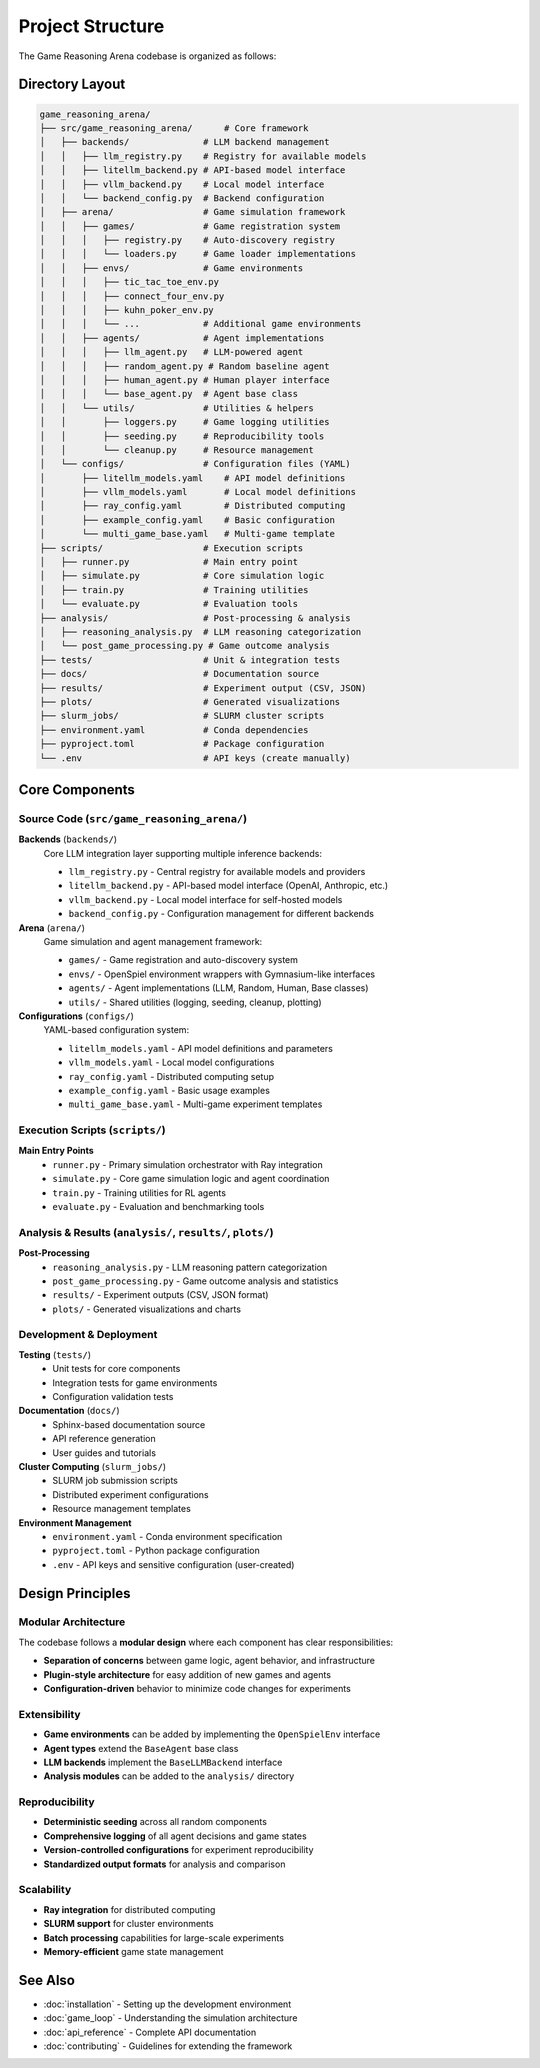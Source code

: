 Project Structure
=================

The Game Reasoning Arena codebase is organized as follows:

Directory Layout
----------------

.. code-block:: text

   game_reasoning_arena/
   ├── src/game_reasoning_arena/      # Core framework
   │   ├── backends/              # LLM backend management
   │   │   ├── llm_registry.py    # Registry for available models
   │   │   ├── litellm_backend.py # API-based model interface
   │   │   ├── vllm_backend.py    # Local model interface
   │   │   └── backend_config.py  # Backend configuration
   │   ├── arena/                 # Game simulation framework
   │   │   ├── games/             # Game registration system
   │   │   │   ├── registry.py    # Auto-discovery registry
   │   │   │   └── loaders.py     # Game loader implementations
   │   │   ├── envs/              # Game environments
   │   │   │   ├── tic_tac_toe_env.py
   │   │   │   ├── connect_four_env.py
   │   │   │   ├── kuhn_poker_env.py
   │   │   │   └── ...            # Additional game environments
   │   │   ├── agents/            # Agent implementations
   │   │   │   ├── llm_agent.py   # LLM-powered agent
   │   │   │   ├── random_agent.py # Random baseline agent
   │   │   │   ├── human_agent.py # Human player interface
   │   │   │   └── base_agent.py  # Agent base class
   │   │   └── utils/             # Utilities & helpers
   │   │       ├── loggers.py     # Game logging utilities
   │   │       ├── seeding.py     # Reproducibility tools
   │   │       └── cleanup.py     # Resource management
   │   └── configs/               # Configuration files (YAML)
   │       ├── litellm_models.yaml    # API model definitions
   │       ├── vllm_models.yaml       # Local model definitions
   │       ├── ray_config.yaml        # Distributed computing
   │       ├── example_config.yaml    # Basic configuration
   │       └── multi_game_base.yaml   # Multi-game template
   ├── scripts/                   # Execution scripts
   │   ├── runner.py              # Main entry point
   │   ├── simulate.py            # Core simulation logic
   │   ├── train.py               # Training utilities
   │   └── evaluate.py            # Evaluation tools
   ├── analysis/                  # Post-processing & analysis
   │   ├── reasoning_analysis.py  # LLM reasoning categorization
   │   └── post_game_processing.py # Game outcome analysis
   ├── tests/                     # Unit & integration tests
   ├── docs/                      # Documentation source
   ├── results/                   # Experiment output (CSV, JSON)
   ├── plots/                     # Generated visualizations
   ├── slurm_jobs/                # SLURM cluster scripts
   ├── environment.yaml           # Conda dependencies
   ├── pyproject.toml             # Package configuration
   └── .env                       # API keys (create manually)

Core Components
---------------

Source Code (``src/game_reasoning_arena/``)
~~~~~~~~~~~~~~~~~~~~~~~~~~~~~~~~~~~~~~~~

**Backends** (``backends/``)
  Core LLM integration layer supporting multiple inference backends:

  * ``llm_registry.py`` - Central registry for available models and providers
  * ``litellm_backend.py`` - API-based model interface (OpenAI, Anthropic, etc.)
  * ``vllm_backend.py`` - Local model interface for self-hosted models
  * ``backend_config.py`` - Configuration management for different backends

**Arena** (``arena/``)
  Game simulation and agent management framework:

  * ``games/`` - Game registration and auto-discovery system
  * ``envs/`` - OpenSpiel environment wrappers with Gymnasium-like interfaces
  * ``agents/`` - Agent implementations (LLM, Random, Human, Base classes)
  * ``utils/`` - Shared utilities (logging, seeding, cleanup, plotting)

**Configurations** (``configs/``)
  YAML-based configuration system:

  * ``litellm_models.yaml`` - API model definitions and parameters
  * ``vllm_models.yaml`` - Local model configurations
  * ``ray_config.yaml`` - Distributed computing setup
  * ``example_config.yaml`` - Basic usage examples
  * ``multi_game_base.yaml`` - Multi-game experiment templates

Execution Scripts (``scripts/``)
~~~~~~~~~~~~~~~~~~~~~~~~~~~~~~~~

**Main Entry Points**
  * ``runner.py`` - Primary simulation orchestrator with Ray integration
  * ``simulate.py`` - Core game simulation logic and agent coordination
  * ``train.py`` - Training utilities for RL agents
  * ``evaluate.py`` - Evaluation and benchmarking tools

Analysis & Results (``analysis/``, ``results/``, ``plots/``)
~~~~~~~~~~~~~~~~~~~~~~~~~~~~~~~~~~~~~~~~~~~~~~~~~~~~~~~~~~~

**Post-Processing**
  * ``reasoning_analysis.py`` - LLM reasoning pattern categorization
  * ``post_game_processing.py`` - Game outcome analysis and statistics
  * ``results/`` - Experiment outputs (CSV, JSON format)
  * ``plots/`` - Generated visualizations and charts

Development & Deployment
~~~~~~~~~~~~~~~~~~~~~~~~

**Testing** (``tests/``)
  * Unit tests for core components
  * Integration tests for game environments
  * Configuration validation tests

**Documentation** (``docs/``)
  * Sphinx-based documentation source
  * API reference generation
  * User guides and tutorials

**Cluster Computing** (``slurm_jobs/``)
  * SLURM job submission scripts
  * Distributed experiment configurations
  * Resource management templates

**Environment Management**
  * ``environment.yaml`` - Conda environment specification
  * ``pyproject.toml`` - Python package configuration
  * ``.env`` - API keys and sensitive configuration (user-created)

Design Principles
-----------------

Modular Architecture
~~~~~~~~~~~~~~~~~~~~

The codebase follows a **modular design** where each component has clear responsibilities:

* **Separation of concerns** between game logic, agent behavior, and infrastructure
* **Plugin-style architecture** for easy addition of new games and agents
* **Configuration-driven** behavior to minimize code changes for experiments

Extensibility
~~~~~~~~~~~~~

* **Game environments** can be added by implementing the ``OpenSpielEnv`` interface
* **Agent types** extend the ``BaseAgent`` base class
* **LLM backends** implement the ``BaseLLMBackend`` interface
* **Analysis modules** can be added to the ``analysis/`` directory

Reproducibility
~~~~~~~~~~~~~~~

* **Deterministic seeding** across all random components
* **Comprehensive logging** of all agent decisions and game states
* **Version-controlled configurations** for experiment reproducibility
* **Standardized output formats** for analysis and comparison

Scalability
~~~~~~~~~~~

* **Ray integration** for distributed computing
* **SLURM support** for cluster environments
* **Batch processing** capabilities for large-scale experiments
* **Memory-efficient** game state management

See Also
--------

* :doc:`installation` - Setting up the development environment
* :doc:`game_loop` - Understanding the simulation architecture
* :doc:`api_reference` - Complete API documentation
* :doc:`contributing` - Guidelines for extending the framework
